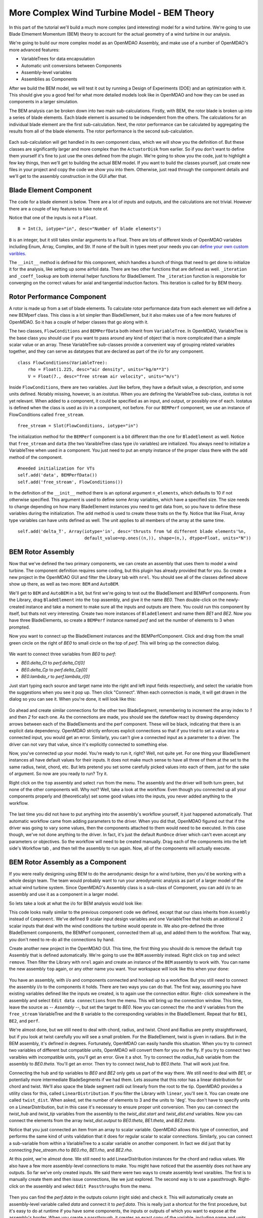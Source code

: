 More Complex Wind Turbine Model - BEM Theory
=============================================================

In this part of the tutorial we'll build a much more complex (and interesting)
model for a wind turbine. We're going to use Blade Elmement Momentum (BEM) theory
to account for the actual geometry of a wind turbine in our analysis. 

We're going to build our more complex model as an OpenMDAO Assembly, and make use of
a number of OpenMDAO's more advanced features: 

* VariableTrees for data encapsulation
* Automatic unit conversions between Components
* Assembly-level variables 
* Assemblies as Components

After we build the BEM model, we will test it out by running a Design of Experiments (DOE)
and an optimization with it. This should give you a good feel for what more detailed models 
look like in OpenMDAO and how they can be used as components in a larger simulation. 

The BEM analysis can be broken down into two main sub-calculations. Firstly, with BEM, 
the rotor blade is broken up into a series of blade elements. Each blade element is 
assumed to be independent from the others. The calculations for an individual blade element 
are the first sub-calculation. Next, the rotor performance 
can be calculated by aggregating the results from all of the blade elements. The rotor 
performance is the second sub-calculation. 

.. figure:: bem.png
    :align: center

Each sub-calculation will get handled in its own component class, which we will show you the definition of. 
But these classes are significantly larger and more complex than the ``ActuatorDisk`` from earlier. So 
if you don't want to define them yourself it's fine to just use the ones defined from the plugin. We're going to 
show you the code, just to highlight a few key things, then we'll get to building the actual BEM model. If you 
want to build the classes yourself, just create new files in your project and copy the code we show you into them. Otherwise, 
just read through the component details and we'll get to the assembly construction in the GUI after that. 

Blade Element Component 
------------------------------------------------------------------------

The code for a blade element is below. There are a lot of inputs and outputs, and 
the calculations are not trivial. However there are a couple of key features to take note of. 

.. testcode:: blade_element_class

    from openmdao.main.api import Component
    from openmdao.lib.datatypes.api import Float,Int

    class BladeElement(Component):
        

        


Notice that one of the inputs is not a ``Float``. 

::

    B = Int(3, iotype="in", desc="Number of blade elements")


``B`` is an integer, but it still takes similar arguments to a Float. 
There are lots of different kinds of OpenMDAO variables including Enum, Array, Complex, and Str.  
If none of the built in types meet your needs you can `define your own custom varibles.
<http://openmdao.org/docs/plugin-guide/variable_plugin.html>`_ 

The ``__init__`` method is defined for this component, which handles a bunch of things
that need to get done to initialize it for the analysis, like setting up some airfoil data. There are two 
other functions that are defined as well. ``_iteration`` and ``_coeff_lookup`` are both internal helper 
functions for BladeElement. The ``_iteration`` function is responsible for converging on the correct values 
for axial and tangential induction factors. This iteration is called for by BEM theory. 



Rotor Performance Component 
------------------------------------------------------------------------

A rotor is made up from a set of blade elements. To calculate rotor performance data from each 
element we will define a new BEMperf class. This class is a lot simpler than BladeElement, but 
it also makes use of a few more features of OpenMDAO. So it has a couple of helper classes 
that go along with it. 


.. testcode:: rotor_perf_class

    from openmdao.main.api import Component, VariableTree
    from openmdao.lib.datatypes.api import Float

    class FlowConditions(VariableTree):     
        rho = Float(1.225, desc="air density", units="kg/m**3")
        V = Float(7., desc="free stream air velocity", units="m/s")

    class BEMPerfData(VariableTree):
        """Container that holds all rotor performance data"""

        net_thrust = Float(desc="net axial thrust", units="N")
        net_power = Float(desc="net power produced", units="W")
        Ct = Float(desc="thrust coefficient")
        Cp = Float(desc="power coefficient")
        J = Float(desc="advance ratio")
        #eta = Float(desc="turbine efficiency")

    class BladeElement(Component):
        """Calculations for a single radial slice of a rotor blade"""

        #inputs
        a_init = Float(0.2, iotype="in", desc="initial guess for axial inflow factor")
        b_init = Float(0.01, iotype="in", desc="initial guess for angular inflow factor")
        rpm = Float(106.952, iotype="in", desc="rotations per minute", low=0, units="min**-1")
        r = Float(5., iotype="in", desc="mean radius of the blade element", units="m")
        dr = Float(1., iotype="in", desc="width of the blade element", units="m")
        theta = Float(1.616, iotype="in", desc="local pitch angle", units="rad")
        chord = Float(.1872796, iotype="in", desc="local chord length", units="m", low=0)
        B = Int(3, iotype="in", desc="Number of blade elements")

        rho = Float(1.225, iotype="in", desc="air density", units="kg/m**3")
        V_inf = Float(7, iotype="in", desc="free stream air velocity", units="m/s")

        #outputs
        V_0 = Float(iotype="out", desc="axial flow at propeller disk", units="m/s")
        V_1 = Float(iotype="out", desc="local flow velocity", units="m/s")
        V_2 = Float(iotype="out", desc="angular flow at propeller disk", units="m/s")
        omega = Float(iotype="out", desc="average angular velocity for element", units="rad/s")
        sigma = Float(iotype="out", desc="Local solidity")
        alpha = Float(iotype="out", desc="local angle of attack", units="rad")
        delta_Ct = Float(iotype="out", desc="section thrust coefficient", units="N")
        delta_Cp = Float(iotype="out", desc="section power coefficent")
        a = Float(iotype="out", desc="converged value for axial inflow factor")
        b = Float(iotype="out", desc="converged value for radial inflow factor")
        lambda_r = Float(8, iotype="out", desc="local tip speed ratio")
        phi = Float(1.487, iotype="out", desc="relative flow angle onto blades", units="rad")

        def __init__(self): 
            super(BladeElement, self).__init__()

            #rough linear interpolation from naca 0012 airfoil data
            rad = np.array([0., 13., 15, 20, 30])*pi/180
            self.cl_interp = interp1d(rad, [0, 1.3, .8, .7, 1.1], fill_value=0.001, bounds_error=False)

            rad = np.array([0., 10, 20, 30, 40])*pi/180
            self.cd_interp = interp1d(rad, [0., 0., 0.3, 0.6, 1.], fill_value=0.001, bounds_error=False)

        def _coeff_lookup(self, i):
            C_L = self.cl_interp(i)
            C_D = self.cd_interp(i)    
            return C_D, C_L
            
        def execute(self):    
            self.sigma = self.B*self.chord / (2* np.pi * self.r)
            self.omega = self.rpm*2*pi/60.0
            omega_r = self.omega*self.r
            self.lambda_r = self.omega*self.r/self.V_inf # need lambda_r for iterates

            result = fsolve(self._iteration, [self.a_init, self.b_init])
            self.a = result[0]
            self.b = result[1]

            self.V_0 = self.V_inf + self.a*self.V_inf
            self.V_2 = omega_r-self.b*omega_r
            self.V_1 = (self.V_0**2+self.V_2**2)**.5

            q_c = self.B*.5*(self.rho*self.V_1**2)*self.chord*self.dr
            cos_phi = cos(self.phi)
            sin_phi = sin(self.phi)
            C_D, C_L = self._coeff_lookup(self.alpha)
            self.delta_Ct = q_c*(C_L*cos_phi-C_D*sin_phi)/(.5*self.rho*(self.V_inf**2)*(pi*self.r**2))
            self.delta_Cp = self.b*(1-self.a)*self.lambda_r**3*(1-C_D/C_L*tan(self.phi))

        def _iteration(self, X):
            self.phi = np.arctan(self.lambda_r*(1+X[1])/(1-X[0]))
            self.alpha = self.theta - self.phi
            C_D, C_L = self._coeff_lookup(self.alpha)
            self.a = 1./(1 + 4.*(np.cos(self.phi)**2)/(self.sigma*C_L*np.sin(self.phi)))
            self.b = (self.sigma*C_L) / (4* self.lambda_r * np.cos(self.phi)) * (1 - self.a)

            return (X[0]-self.a), (X[1]-self.b)


The two classes, ``FlowConditions`` and ``BEMPerfData`` both inherit from ``VariableTree``. In OpenMDAO, 
VariableTree is the base class you should use if you want to pass around any kind of object that is more 
complicated than a simple scalar value or an array. These VariableTree sub-classes provide a convenient way 
of grouping related variables together, and they can serve as datatypes that are declared as part of the i/o 
for any component. 

:: 

    class FlowConditions(VariableTree):     
        rho = Float(1.225, desc="air density", units="kg/m**3")
        V = Float(7., desc="free stream air velocity", units="m/s")

Inside ``FlowConditions``, there are two variables. Just like before, they have a default value, a description, and some 
units defined. Notably missing, however, is an *iostatus*. When you are defining the VariableTree sub-class, *iostatus* is not yet 
relevant. When added to a component, it could be specified as an input, and output, or possibly one of each. Iostatus is defined when the class is used as i/o in a component, not before. For our ``BEMPerf`` component, we use an instance of FlowConditions
called ``free_stream``. 

:: 

    free_stream = Slot(FlowConditions, iotype="in") 


The initialization method for the ``BEMPerf`` component is a bit different than the one for ``BladeElement`` as well. 
Notice that ``free_stream`` and ``data`` (the two VaraibleTree class type i/o variables) are initialized. 
You always need to initialize a VariableTree when used in a component. You just need to put an empty instance of the proper class 
there with the ``add`` method of the component. 

::

    #needed initialization for VTs
    self.add('data', BEMPerfData())  
    self.add('free_stream', FlowConditions())

In the definition of the ``__init__`` method there is an optional argument ``n_elements``, which defaults to 10 if 
not otherwise specified. This argument is used to define some Array variables, which have a specified size. The size 
needs to change depending on how many BladeElement instances you need to get data from, so you have to define these 
variables during the initialization. The ``add`` method is used to create these traits on the fly. 
Notice that like Float, Array type variables can have units defined as well. The unit applies to all 
members of the array at the same time.

:: 

    self.add('delta_T', Array(iotype='in', desc='thrusts from %d different blade elements'%n,
                              default_value=np.ones((n,)), shape=(n,), dtype=Float, units="N"))


BEM Rotor Assembly 
------------------------------------------------------------------------

Now that we've defined the two primary components, we can create an assembly that uses them to model 
a wind turbine. The component definition requires some coding, but this plugin has already provided that
for you. So create a new project in the OpenMDAO GUI and filter the Library tab with ``nrel``. 
You should see all of the classes defined above show up there, as well as two more: ``BEM`` and ``AutoBEM``.


We'll get to ``BEM`` and ``AutoBEM`` in a bit, but first we're going to test out the BladeElement and BEMPerf 
components. From the Library, drag ``BladeElement`` into the
``top`` assembly, and give it the name *BE0*. Then double-click on the newly-created instance and take a moment to 
make sure all the inputs and outputs are there. You could run this component by itself, but thats not very interesting. 
Create two more instances of ``BladeElement`` and name them *BE1* and *BE2*. Now you have three BladeElements, so 
create a ``BEMPerf`` instance named *perf* and set the number of elements to 3 when prompted. 

Now you want to connect up the BladeElement instances and the BEMPerfComponent. Click and drag from the 
small green circle on the right of *BE0* to small circle on the top of *perf*. This will bring up the connection
dialog.  

.. figure:: connection.png
    :align: center

We want to connect three variables from *BE0* to *perf*: 

* *BE0.delta_Ct* to *perf.delta_Ct[0]*
* *BE0.delta_Cp* to *perf.delta_Cp[0]*
* *BE0.lambda_r* to *perf.lambda_r[0]*

Just start typing each source and target name into the right and left input fields 
respectively, and select the variable from the suggestions when you see it pop up. Then click
"Connect". When each connection is made, it will get drawn in the dialog so you can see it. 
When you're done, it will look like this: 

.. figure:: connection_dialog.png
    :align: center

Go ahead and create similar connections for the other two BladeSegment, remembering to increment 
the array index to *1* and then *2* for each one. 
As the connections are made, you should see the dateflow react by drawing dependency arrows between
each of the BladeElements and the perf component. These will be black, indicating that there is an 
explicit data dependency. OpenMDAO strictly enforces explicit connections so that if you tried to set a 
value into a connected input, you would get an error. Similarly, you can't give a connected input as a parameter 
to a driver. The driver can not vary that value, since it's explicitly connected to something else. 

Now, you've connected up your model. You're ready to run it, right? Well, not quite yet. For one thing
your BladeElement instances all have default values for their inputs. It does not make much sense to have 
all three of them at the set to the same radius, twist, chord, etc. But lets pretend you set some 
carefully picked values into each of them, just for the sake of argument. So now are you ready to run? Try it. 

Right click on the ``top`` assembly and select ``run`` from the menu. The assembly and the driver will both turn 
green, but none of the other components will. Why not? Well, take a look at the workflow. Even though you connected up 
all your components properly and (theoretically) set some good values into the inputs, you never added anything to the
workflow. 

.. figure:: empty_workflow.png
    :align: center

The last time you did not have to put anything into the assembly's workflow yourself, it just happened automatically. 
That automatic workflow came from adding parameters to the driver. When you did that, OpenMDAO figured out that if the driver 
was going to vary some values, then the components attached to them would need to be executed. In this case though, we've 
not done anything to the driver. In fact, it's just the default ``RunOnce`` driver which can't even accept any parameters or 
objectives. So the workflow will need to be created manually. Drag each of the components into the left side's Workflow tab , 
and then tell the assembly to run again. Now, all of the components will actually execute. 

.. figure:: full_workflow.png
    :align: center

BEM Rotor Assembly as a Component
------------------------------------------------------------------------

If you were really designing using BEM to do the aerodynamic design for a wind turbine, then you'd be working with a 
whole design team. The team would probably want to run your areodynamic analysis as part of a larger model of the actual 
wind turbine system. Since OpenMDAO's Assembly class is a sub-class 
of Component, you can add i/o to an assembly and use it as a component in a larger model. 

So lets take a look at what the i/o for BEM analysis would look like: 


.. testcode:: bem_definition

    from openmdao.main.api import Assembly
    from openmdao.lib.datatypes.api import Float, Int

    class FlowConditions(VariableTree):     
        rho = Float(1.225, desc="air density", units="kg/m**3")
        V = Float(7., desc="free stream air velocity", units="m/s")

    class BEM(Assembly):
        """Blade Rotor with 3 BladeElements"""

        #physical properties inputs
        r_hub = Float(0.2, iotype="in", desc="blade hub radius", units="m", low=0)
        twist_hub = Float(61, iotype="in", desc="twist angle at the hub radius", units="deg")
        chord_hub = Float(.7, iotype="in", desc="chord length at the rotor hub", units="m", low=.05)
        r_tip = Float(5, iotype="in", desc="blade tip radius", units="m")
        twist_tip = Float(93.58, iotype="in", desc="twist angle at the tip radius", units="deg")
        chord_tip = Float(.187, iotype="in", desc="chord length at the rotor hub", units="m", low=.05)
        pitch = Float(0, iotype="in", desc="overall blade pitch", units="deg")
        rpm = Float(107, iotype="in", desc="rotations per minute", low=0, units="min**-1")
        B = Int(3, iotype="in", desc="number of blades", low=1)

        #wind condition inputs
        free_stream = Slot(FlowConditions, iotype="in") 

        def configure(self):
            self.add('BE0', BladeElement())
            self.add('BE1', BladeElement())
            self.add('BE2', BladeElement())
            self.add('perf', BEMPerf())

            self.connect('BE0.delta_Ct', 'perf.delta_Ct[0]')
            self.connect('BE0.delta_Cp', 'perf.delta_Cp[0]')
            self.connect('BE0.lambda_r', 'perf.lambda_r[0]')   

            self.connect('BE1.delta_Ct', 'perf.delta_Ct[1]')
            self.connect('BE1.delta_Cp', 'perf.delta_Cp[1]')
            self.connect('BE1.lambda_r', 'perf.lambda_r[1]')   

            self.connect('BE2.delta_Ct', 'perf.delta_Ct[2]')
            self.connect('BE2.delta_Cp', 'perf.delta_Cp[2]')
            self.connect('BE2.lambda_r', 'perf.lambda_r[2]')   

            self.driver.workflow.add(['BE0', 'BE1', 'BE2', 'perf'])



This code looks really similar to the previous component code we defined, except that our class 
inherits from ``Assembly`` instead of ``Component``. We've defined 9 scalar input design variables and one 
VariableTree that holds an additional 2 scalar inputs that deal with the wind conditions the turbine would 
operate in. We also pre-defined the three BladeElement components, the BEMPerf component, connected them 
all up, and added them to the workflow. That way, you don't need to re-do all the connections by hand. 

Create another new project in the OpenMDAO GUI. This time, the first thing you 
should do is remove the default ``top`` Assembly that is defined automatically. We're going to use the ``BEM`` 
assembly instead. Right click on ``top`` and select ``remove``. Then filter the Library with ``nrel`` again 
and create an instance of the ``BEM`` assembly to work with. You can name the new assembly ``top`` again, or any
other name you want. Your workspace will look like this when your done: 

.. figure:: bem_workspace.png
    :align: center

You have an assembly, with i/o and components connected and hooked up to a workflow. But you still need to 
connect the assembly i/o to the components it holds. There are two ways you can do that. The first way, assuming
you have existing variables defined like the inputs we created, is to again use the connection editor. Right-
click somewhere in the assembly and select ``Edit data connections`` from the menu. This will bring up the 
connection window. This time, leave the source as *-- Assembly --*, but set the target to *BE0*. Now 
you can connect the ``rho`` and ``V`` variables from the ``free_stream`` VariableTree and the ``B`` variable 
to the corresponding variables in the BladeElement. Repeat that for ``BE1``, ``BE2``, and ``perf``. 

We're almost done, but we still need to deal with chord, radius, and twist. Chord and Radius are pretty straightforward, but if you look at twist carefully you will see a small problem. For the BladeElement, twist is given 
in radians. But in the BEM assembly, it's defined in degrees. Fortunately, OpenMDAO can easily handle this situation. 
When you try to connect two variables of different but compatible units, OpenMDAO will convert them for you 
on the fly. If you try to connect two varaibles with incompatible units, you'll get an error. 
Give it a shot. Try to connect the *radius_hub* variable from the assembly to *BE0.theta*. You'll get an error. 
Then try to connect *twist_hub* to *BE0.theta*. That will work just fine. 

Connecting the hub and tip variables to *BE0* and *BE2* only gets us part of the way there. We still need to 
deal with *BE1*, or potentially more intermediate BladeSegments if we had them. Lets assume that this rotor 
has a linear distribution for chord and twist. We'll also space the blade segment radii out linearly from the 
root to the tip. OpenMDAO provides a utility class for this, called ``LinearDistribution``. If you filter 
the Library with ``linear``, you'll see it. You can create one called ``twist_dist``. When asked, set the 
number of elements to 3 and the units to 'deg'. You don't have to specify units on a LinearDistribution, but 
in this case it's necessary to ensure proper unit conversion. Then you can connect the *twist_hub*
and *twist_tip* variables from the assembly to the *twist_dist.start* and *twist_dist.end* variables. 
Now you can connect the elements from the array *twist_dist.output* to *BE0.theta*, *BE1.theta*, and *BE2.theta*. 

Notice that you just connected an item from an array to scalar variable. OpenMDAO allows this type of connection,
and performs the same kind of units validation that it does for regular scalar to scalar connections. Similarly, 
you can connect a sub-variable from within a VariableTree to a scalar variable on another component. In fact
we did just that by connecting *free_stream.rho* to *BE0.rho*, *BE1.rho*, and *BE2.rho*. 

At this point, we're almost done. We still need to add LinearDistribution instances for the chord and radius values. We also 
have a few more assembly-level connections to make. You might have noticed that the assembly does not have any outputs.
So far we've only created inputs. We said there were two ways to create assembly level varaibles. The first is to manually 
create them and then issue connections, like we just explored. The second way is to use a passthrough. Right-click on the 
assembly and select ``Edit Passthroughs`` from the menu. 

.. figure:: passthroughs.png
    :align: center

Then you can find the *perf.data* in the outputs column (right side) 
and check it. This will automatically create an assembly-level variable called *data* and connect it to *perf.data*. 
This is really just a shortcut for the first procedure, but it's easy to do at runtime if you have some components, the 
inputs or outputs of which you want to expose at the assembly's border. When you create a passthrough, it creates an exact copy of the variable, 
including name and units information. If you want to change the units across the boundary, like with the twist variables,
you have to do that manually. 


        



